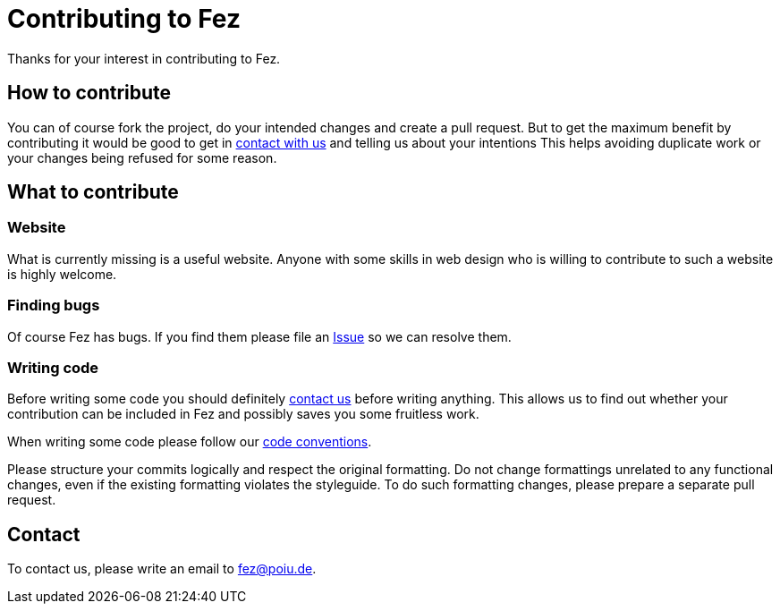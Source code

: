 = Contributing to Fez

Thanks for your interest in contributing to Fez.

== How to contribute

You can of course fork the project, do your intended changes and create a pull request.
But to get the maximum benefit by contributing it would be good to get in <<Contact,contact with us>> and telling us about your intentions
This helps avoiding duplicate work or your changes being refused for some reason.

== What to contribute

=== Website

What is currently missing is a useful website. Anyone with some skills in web design who is willing to contribute
to such a website is highly welcome.

=== Finding bugs

Of course Fez has bugs. If you find them please file an https://github.com/hupfdule/fez/issues[Issue] so we can resolve them.

=== Writing code

Before writing some code you should definitely <<Contact,contact us>> before writing anything.
This allows us to find out whether your contribution can be included in Fez and possibly saves you some fruitless work.

When writing some code please follow our https://hupfdule.github.io/styleguide/javaguide.html[code conventions].

Please structure your commits logically and respect the original formatting.
Do not change formattings unrelated to any functional changes, even if the existing formatting violates the styleguide.
To do such formatting changes, please prepare a separate pull request.

== Contact

To contact us, please write an email to fez@poiu.de.
